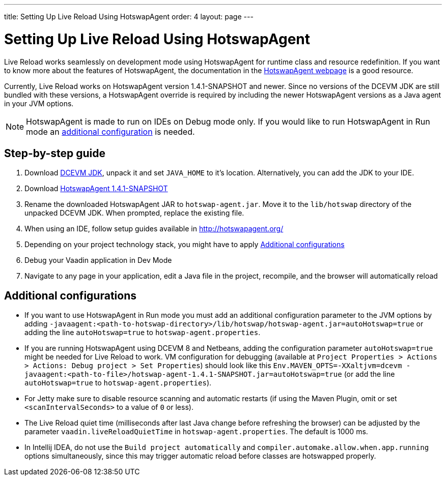 ---
title: Setting Up Live Reload Using HotswapAgent
order: 4
layout: page
---

= Setting Up Live Reload Using HotswapAgent

Live Reload works seamlessly on development mode using HotswapAgent for runtime class and resource redefinition.
If you want to know more about the features of HotswapAgent, the documentation in the http://hotswapagent.org/[HotswapAgent webpage] is a good resource.

Currently, Live Reload works on HotswapAgent version 1.4.1-SNAPSHOT and newer. Since no versions of the DCEVM JDK are still bundled with these versions, a HotswapAgent override is required by including the newer HotswapAgent versions as a Java agent in your JVM options.

[NOTE]
HotswapAgent is made to run on IDEs on Debug mode only. If you would like to run HotswapAgent in Run mode an xref:a-runtime-hotswap[additional configuration] is needed.

== Step-by-step guide

. Download https://github.com/TravaOpenJDK/trava-jdk-11-dcevm/releases[DCEVM JDK], unpack it and set `JAVA_HOME` to it's location. Alternatively, you can add the JDK to your IDE.
. Download https://github.com/HotswapProjects/HotswapAgent/releases[HotswapAgent 1.4.1-SNAPSHOT]
. Rename the downloaded HotswapAgent JAR to `hotswap-agent.jar`. Move it to the `lib/hotswap` directory of the unpacked DCEVM JDK. When prompted, replace the existing file.
. When using an IDE, follow setup guides available in http://hotswapagent.org/
. Depending on your project technology stack, you might have to apply <<Additional configurations>>
. Debug your Vaadin application in Dev Mode
. Navigate to any page in your application, edit a Java file in the project, recompile, and the browser will automatically reload

== Additional configurations

* [[a-runtime-hotswap]] If you want to use HotswapAgent in Run mode you must add an additional configuration parameter to the JVM options by adding `-javaagent:<path-to-hotswap-directory>/lib/hotswap/hotswap-agent.jar=autoHotswap=true` or adding the line `autoHotswap=true` to `hotswap-agent.properties`.
* If you are running HotswapAgent using DCEVM 8 and Netbeans, adding the configuration parameter `autoHotswap=true` might be needed for Live Reload to work. VM configuration for debugging (available at `Project Properties > Actions > Actions: Debug project > Set Properties`) should look like this `Env.MAVEN_OPTS=-XXaltjvm=dcevm -javaagent:<path-to-file>/hotswap-agent-1.4.1-SNAPSHOT.jar=autoHotswap=true` (or add the line `autoHotswap=true` to `hotswap-agent.properties`).
* For Jetty make sure to disable resource scanning and automatic restarts (if using the Maven Plugin, omit or set `<scanIntervalSeconds>` to a value of  `0` or less).
* The Live Reload quiet time (milliseconds after last Java change before refreshing the browser) can be adjusted by the parameter `vaadin.liveReloadQuietTime` in `hotswap-agent.properties`. The default is 1000 ms.
* In Intellij IDEA, do not use the `Build project automatically` and `compiler.automake.allow.when.app.running` options simultaneously, since this may trigger automatic reload before classes are hotswapped properly.
